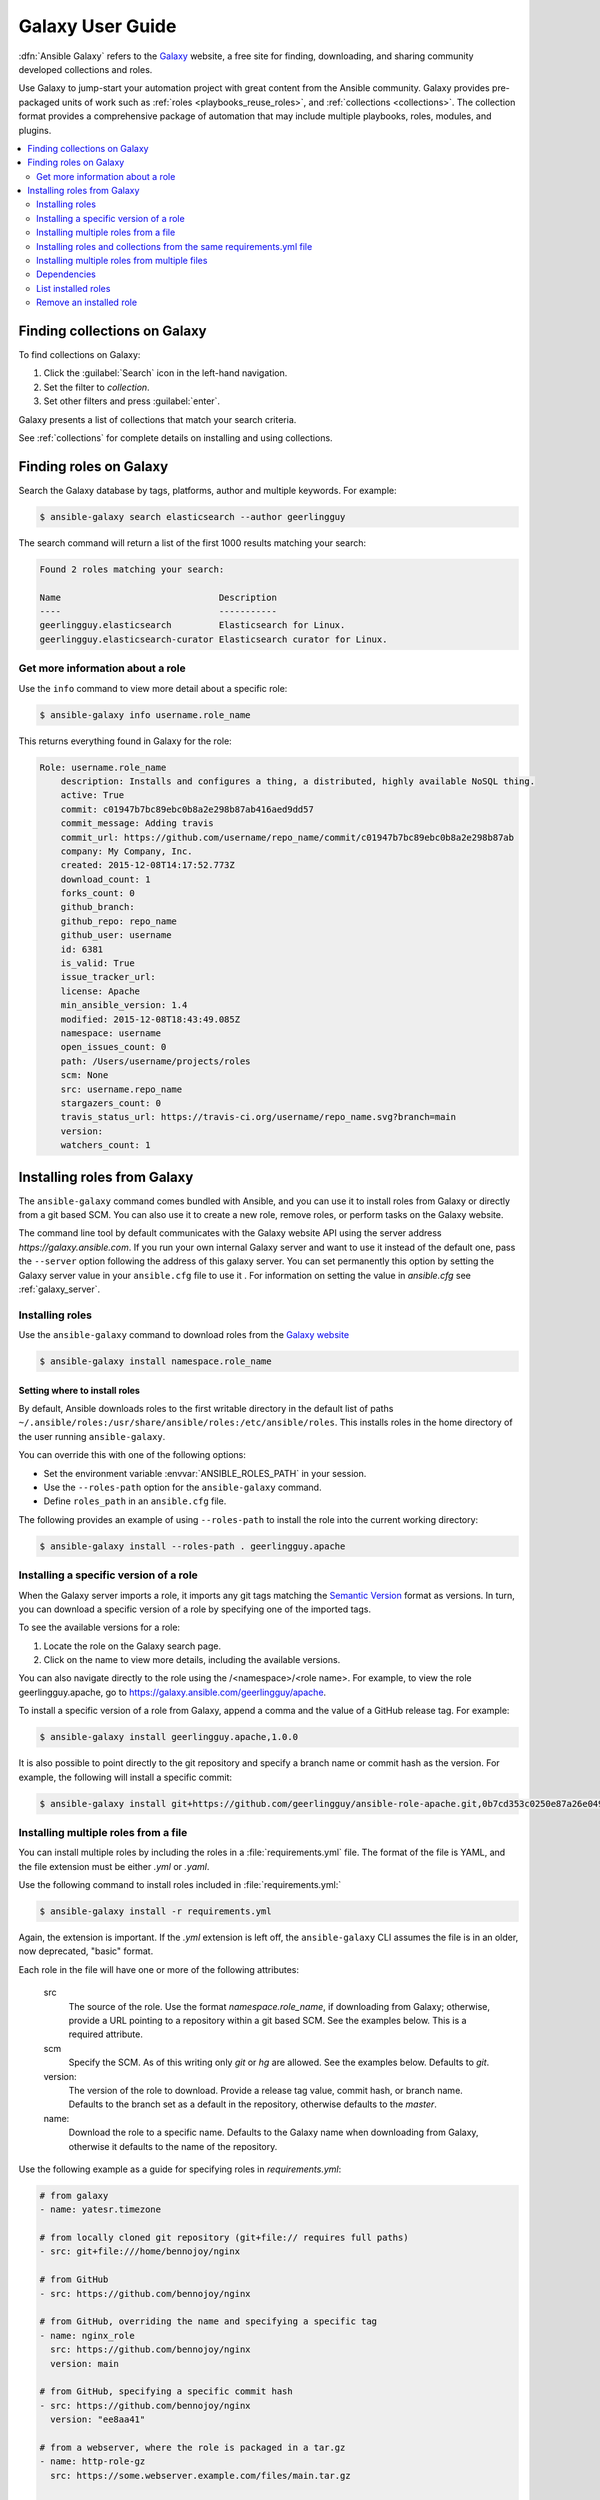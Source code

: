 .. _using_galaxy:
.. _ansible_galaxy:

*****************
Galaxy User Guide
*****************

:dfn:`Ansible Galaxy` refers to the `Galaxy <https://galaxy.ansible.com>`_  website, a free site for finding, downloading, and sharing community developed collections and roles.

Use Galaxy to jump-start your automation project with great content from the Ansible community. Galaxy provides pre-packaged units of work such as :ref:`roles <playbooks_reuse_roles>`, and :ref:`collections <collections>`.
The collection format provides a comprehensive package of automation that may include multiple playbooks, roles, modules, and plugins.

.. contents::
   :local:
   :depth: 2
.. _finding_galaxy_collections:

Finding collections on Galaxy
=============================

To find collections on Galaxy:

#. Click the :guilabel:`Search` icon in the left-hand navigation.
#. Set the filter to *collection*.
#. Set other filters and press :guilabel:`enter`.

Galaxy presents a list of collections that match your search criteria.

.. _installing_galaxy_collections:

See :ref:`collections` for complete details on installing and using collections.



.. _finding_galaxy_roles:

Finding roles on Galaxy
=======================

Search the Galaxy database by tags, platforms, author and multiple keywords. For example:

.. code-block:: bash

    $ ansible-galaxy search elasticsearch --author geerlingguy

The search command will return a list of the first 1000 results matching your search:

.. code-block:: text

    Found 2 roles matching your search:

    Name                              Description
    ----                              -----------
    geerlingguy.elasticsearch         Elasticsearch for Linux.
    geerlingguy.elasticsearch-curator Elasticsearch curator for Linux.


Get more information about a role
---------------------------------

Use the ``info`` command to view more detail about a specific role:

.. code-block:: bash

    $ ansible-galaxy info username.role_name

This returns everything found in Galaxy for the role:

.. code-block:: text

    Role: username.role_name
        description: Installs and configures a thing, a distributed, highly available NoSQL thing.
        active: True
        commit: c01947b7bc89ebc0b8a2e298b87ab416aed9dd57
        commit_message: Adding travis
        commit_url: https://github.com/username/repo_name/commit/c01947b7bc89ebc0b8a2e298b87ab
        company: My Company, Inc.
        created: 2015-12-08T14:17:52.773Z
        download_count: 1
        forks_count: 0
        github_branch:
        github_repo: repo_name
        github_user: username
        id: 6381
        is_valid: True
        issue_tracker_url:
        license: Apache
        min_ansible_version: 1.4
        modified: 2015-12-08T18:43:49.085Z
        namespace: username
        open_issues_count: 0
        path: /Users/username/projects/roles
        scm: None
        src: username.repo_name
        stargazers_count: 0
        travis_status_url: https://travis-ci.org/username/repo_name.svg?branch=main
        version:
        watchers_count: 1


.. _installing_galaxy_roles:

Installing roles from Galaxy
============================

The ``ansible-galaxy`` command comes bundled with Ansible, and you can use it to install roles from Galaxy or directly from a git based SCM. You can
also use it to create a new role, remove roles, or perform tasks on the Galaxy website.

The command line tool by default communicates with the Galaxy website API using the server address *https://galaxy.ansible.com*. If you run your own internal Galaxy server
and want to use it instead of the default one, pass the ``--server`` option following the address of this galaxy server. You can set permanently this option by setting
the Galaxy server value in your ``ansible.cfg`` file to use it . For information on setting the value in *ansible.cfg* see :ref:`galaxy_server`.


Installing roles
----------------

Use the ``ansible-galaxy`` command to download roles from the `Galaxy website <https://galaxy.ansible.com>`_

.. code-block:: bash

  $ ansible-galaxy install namespace.role_name

Setting where to install roles
^^^^^^^^^^^^^^^^^^^^^^^^^^^^^^

By default, Ansible downloads roles to the first writable directory in the default list of paths ``~/.ansible/roles:/usr/share/ansible/roles:/etc/ansible/roles``. This installs roles in the home directory of the user running ``ansible-galaxy``.

You can override this with one of the following options:

* Set the environment variable :envvar:`ANSIBLE_ROLES_PATH` in your session.
* Use the ``--roles-path`` option for the ``ansible-galaxy`` command.
* Define ``roles_path`` in an ``ansible.cfg`` file.

The following provides an example of using ``--roles-path`` to install the role into the current working directory:

.. code-block:: bash

    $ ansible-galaxy install --roles-path . geerlingguy.apache

.. seealso::

   :ref:`intro_configuration`
      All about configuration files

Installing a specific version of a role
---------------------------------------

When the Galaxy server imports a role, it imports any git tags matching the `Semantic Version <https://semver.org/>`_ format as versions.
In turn, you can download a specific version of a role by specifying one of the imported tags.

To see the available versions for a role:

#. Locate the role on the Galaxy search page.
#. Click on the name to view more details, including the available versions.

You can also navigate directly to the role using the /<namespace>/<role name>. For example, to view the role geerlingguy.apache, go to `<https://galaxy.ansible.com/geerlingguy/apache>`_.

To install a specific version of a role from Galaxy, append a comma and the value of a GitHub release tag. For example:

.. code-block:: bash

   $ ansible-galaxy install geerlingguy.apache,1.0.0

It is also possible to point directly to the git repository and specify a branch name or commit hash as the version. For example, the following will
install a specific commit:

.. code-block:: bash

   $ ansible-galaxy install git+https://github.com/geerlingguy/ansible-role-apache.git,0b7cd353c0250e87a26e0499e59e7fd265cc2f25

Installing multiple roles from a file
-------------------------------------

You can install multiple roles by including the roles in a :file:`requirements.yml` file. The format of the file is YAML, and the
file extension must be either *.yml* or *.yaml*.

Use the following command to install roles included in :file:`requirements.yml:`

.. code-block:: bash

    $ ansible-galaxy install -r requirements.yml

Again, the extension is important. If the *.yml* extension is left off, the ``ansible-galaxy`` CLI assumes the file is in an older, now deprecated,
"basic" format.

Each role in the file will have one or more of the following attributes:

   src
     The source of the role. Use the format *namespace.role_name*, if downloading from Galaxy; otherwise, provide a URL pointing
     to a repository within a git based SCM. See the examples below. This is a required attribute.
   scm
     Specify the SCM. As of this writing only *git* or *hg* are allowed. See the examples below. Defaults to *git*.
   version:
     The version of the role to download. Provide a release tag value, commit hash, or branch name. Defaults to the branch set as a default in the repository, otherwise defaults to the *master*.
   name:
     Download the role to a specific name. Defaults to the Galaxy name when downloading from Galaxy, otherwise it defaults
     to the name of the repository.

Use the following example as a guide for specifying roles in *requirements.yml*:

.. code-block:: yaml

    # from galaxy
    - name: yatesr.timezone

    # from locally cloned git repository (git+file:// requires full paths)
    - src: git+file:///home/bennojoy/nginx

    # from GitHub
    - src: https://github.com/bennojoy/nginx

    # from GitHub, overriding the name and specifying a specific tag
    - name: nginx_role
      src: https://github.com/bennojoy/nginx
      version: main

    # from GitHub, specifying a specific commit hash
    - src: https://github.com/bennojoy/nginx
      version: "ee8aa41"

    # from a webserver, where the role is packaged in a tar.gz
    - name: http-role-gz
      src: https://some.webserver.example.com/files/main.tar.gz

    # from a webserver, where the role is packaged in a tar.bz2
    - name: http-role-bz2
      src: https://some.webserver.example.com/files/main.tar.bz2

    # from a webserver, where the role is packaged in a tar.xz (Python 3.x only)
    - name: http-role-xz
      src: https://some.webserver.example.com/files/main.tar.xz

    # from Bitbucket
    - src: git+https://bitbucket.org/willthames/git-ansible-galaxy
      version: v1.4

    # from Bitbucket, alternative syntax and caveats
    - src: https://bitbucket.org/willthames/hg-ansible-galaxy
      scm: hg

    # from GitLab or other git-based scm, using git+ssh
    - src: git@gitlab.company.com:mygroup/ansible-core.git
      scm: git
      version: "0.1"  # quoted, so YAML doesn't parse this as a floating-point value

.. warning::

   Embedding credentials into a SCM URL is not secure. Make sure to use safe auth options for security reasons. For example, use `SSH <https://help.github.com/en/github/authenticating-to-github/connecting-to-github-with-ssh>`_, `netrc <https://linux.die.net/man/5/netrc>`_ or `http.extraHeader <https://git-scm.com/docs/git-config#Documentation/git-config.txt-httpextraHeader>`_/`url.<base>.pushInsteadOf <https://git-scm.com/docs/git-config#Documentation/git-config.txt-urlltbasegtpushInsteadOf>`_ in Git config to prevent your creds from being exposed in logs.

Installing roles and collections from the same requirements.yml file
---------------------------------------------------------------------

You can install roles and collections from the same requirements files

.. code-block:: yaml

    ---
    roles:
      # Install a role from Ansible Galaxy.
      - name: geerlingguy.java
        version: 1.9.6

    collections:
      # Install a collection from Ansible Galaxy.
      - name: geerlingguy.php_roles
        version: 0.9.3
        source: https://galaxy.ansible.com

Installing multiple roles from multiple files
---------------------------------------------

For large projects, the ``include`` directive in a :file:`requirements.yml` file provides the ability to split a large file into multiple smaller files.

For example, a project may have a :file:`requirements.yml` file, and a :file:`webserver.yml` file.

Below are the contents of the :file:`webserver.yml` file:

.. code-block:: bash

    # from github
    - src: https://github.com/bennojoy/nginx

    # from Bitbucket
    - src: git+https://bitbucket.org/willthames/git-ansible-galaxy
      version: v1.4

The following shows the contents of the :file:`requirements.yml` file that now includes the :file:`webserver.yml` file:

.. code-block:: bash

  # from galaxy
  - name: yatesr.timezone
  - include: <path_to_requirements>/webserver.yml

To install all the roles from both files, pass the root file, in this case :file:`requirements.yml` on the
command line, as follows:

.. code-block:: bash

    $ ansible-galaxy install -r requirements.yml

.. _galaxy_dependencies:

Dependencies
------------

Roles can also be dependent on other roles, and when you install a role that has dependencies, those dependencies will automatically be installed to the ``roles_path``.

There are two ways to define the dependencies of a role:

* using ``meta/requirements.yml``
* using ``meta/main.yml``

Using ``meta/requirements.yml``
^^^^^^^^^^^^^^^^^^^^^^^^^^^^^^^

.. versionadded:: 2.10

You can create the file ``meta/requirements.yml`` and define dependencies in the same format used for :file:`requirements.yml` described in the `Installing multiple roles from a file`_ section.

From there, you can import or include the specified roles in your tasks.

Using ``meta/main.yml``
^^^^^^^^^^^^^^^^^^^^^^^

Alternatively, you can specify role dependencies in the ``meta/main.yml`` file by providing a list of roles under the ``dependencies`` section. If the source of a role is Galaxy, you can simply specify the role in
the format ``namespace.role_name``. You can also use the more complex format in :file:`requirements.yml`, allowing you to provide ``src``, ``scm``, ``version``, and ``name``.

Dependencies installed that way, depending on other factors described below, will also be executed **before** this role is executed during play execution.
To better understand how dependencies are handled during play execution, see :ref:`playbooks_reuse_roles`.

The following shows an example ``meta/main.yml`` file with dependent roles:

.. code-block:: yaml

    ---
    dependencies:
      - geerlingguy.java

    galaxy_info:
      author: geerlingguy
      description: Elasticsearch for Linux.
      company: "Midwestern Mac, LLC"
      license: "license (BSD, MIT)"
      min_ansible_version: 2.4
      platforms:
      - name: EL
        versions:
        - all
      - name: Debian
        versions:
        - all
      - name: Ubuntu
        versions:
        - all
      galaxy_tags:
        - web
        - system
        - monitoring
        - logging
        - lucene
        - elk
        - elasticsearch

Tags are inherited *down* the dependency chain. In order for tags to be applied to a role and all its dependencies, the tag should be applied to the role, not to all the tasks within a role.

Roles listed as dependencies are subject to conditionals and tag filtering, and may not execute fully depending on
what tags and conditionals are applied.

If the source of a role is Galaxy, specify the role in the format *namespace.role_name*:

.. code-block:: yaml

    dependencies:
      - geerlingguy.apache
      - geerlingguy.ansible


Alternately, you can specify the role dependencies in the complex form used in  :file:`requirements.yml` as follows:

.. code-block:: yaml

    dependencies:
      - name: geerlingguy.ansible
      - name: composer
        src: git+https://github.com/geerlingguy/ansible-role-composer.git
        version: 775396299f2da1f519f0d8885022ca2d6ee80ee8

.. note::

    Galaxy expects all role dependencies to exist in Galaxy, and therefore dependencies to be specified in the
    ``namespace.role_name`` format. If you import a role with a dependency where the ``src`` value is a URL, the import process will fail.

List installed roles
--------------------

Use ``list`` to show the name and version of each role installed in the *roles_path*.

.. code-block:: bash

    $ ansible-galaxy list
      - ansible-network.network-engine, v2.7.2
      - ansible-network.config_manager, v2.6.2
      - ansible-network.cisco_nxos, v2.7.1
      - ansible-network.vyos, v2.7.3
      - ansible-network.cisco_ios, v2.7.0

Remove an installed role
------------------------

Use ``remove`` to delete a role from *roles_path*:

.. code-block:: bash

    $ ansible-galaxy remove namespace.role_name


.. seealso::
  :ref:`collections`
    Shareable collections of modules, playbooks and roles
  :ref:`playbooks_reuse_roles`
    Reusable tasks, handlers, and other files in a known directory structure
  :ref:`command_line_tools`
    Perform other related operations

